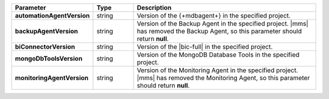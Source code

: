 .. list-table::
   :widths: 20 14 66
   :header-rows: 1
   :stub-columns: 1

   * - Parameter
     - Type
     - Description

   * - automationAgentVersion
     - string
     - Version of the {+mdbagent+} in the specified project.

   * - backupAgentVersion
     - string
     - Version of the Backup Agent in the specified project. |mms| has
       removed the Backup Agent, so this parameter should return
       **null**.

   * - biConnectorVersion
     - string
     - Version of the |bic-full| in the specified project.

   * - mongoDbToolsVersion
     - string
     - Version of the MongoDB Database Tools in the specified project.

   * - monitoringAgentVersion
     - string
     - Version of the Monitoring Agent in the specified project. |mms|
       has removed the Monitoring Agent, so this parameter should
       return **null**.
